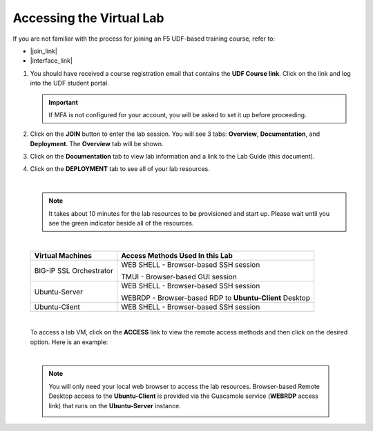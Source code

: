 Accessing the Virtual Lab
================================================================================

If you are not familiar with the process for joining an F5 UDF-based training course, refer to:

- |join_link|
- |interface_link|

#. You should have received a course registration email that contains the **UDF Course link**. Click on the link and log into the UDF student portal.

   .. important::
      If MFA is not configured for your account, you will be asked to set it up before proceeding.


#. Click on the **JOIN** button to enter the lab session. You will see 3 tabs: **Overview**, **Documentation**, and **Deployment**. The **Overview** tab will be shown.

   .. image:: ./images/udf-overview.png
      :align: left


#. Click on the **Documentation** tab to view lab information and a link to the Lab Guide (this document).

   .. image:: ./images/udf-documentation.png
      :align: left


#. Click on the **DEPLOYMENT** tab to see all of your lab resources.

   .. image:: ./images/udf-deployment.png
      :align: left

   |

   .. note::

      It takes about 10 minutes for the lab resources to be provisioned and start up. Please wait until you see the green indicator beside all of the resources.

   |

   .. list-table::
      :header-rows: 1
      :widths: auto

      * - Virtual Machines
        - Access Methods Used In this Lab
      * - BIG-IP SSL Orchestrator
        - WEB SHELL - Browser-based SSH session

          TMUI - Browser-based GUI session
      * - Ubuntu-Server
        - WEB SHELL - Browser-based SSH session

          WEBRDP - Browser-based RDP to **Ubuntu-Client** Desktop
      * - Ubuntu-Client
        - WEB SHELL - Browser-based SSH session

   |

   To access a lab VM, click on the **ACCESS** link to view the remote access methods and then click on the desired option. Here is an example:

   .. image:: ./images/udf-access-1.png
      :align: left

|

 .. note::

    You will only need your local web browser to access the lab resources. Browser-based Remote Desktop access to the **Ubuntu-Client** is provided via the Guacamole service (**WEBRDP** access link) that runs on the **Ubuntu-Server** instance.

    .. image:: ./images/udf-access-2.png
       :align: left


.. |join_link| raw:: html

      <a href="https://help.udf.f5.com/en/articles/3832165-how-to-join-an-f5-training-course" target="_blank"> How to join an F5 training course </a>

.. |interface_link| raw:: html

      <a href="https://help.udf.f5.com/en/articles/3832340-f5-training-course-interface" target="_blank"> F5 Training Course Interface </a>

